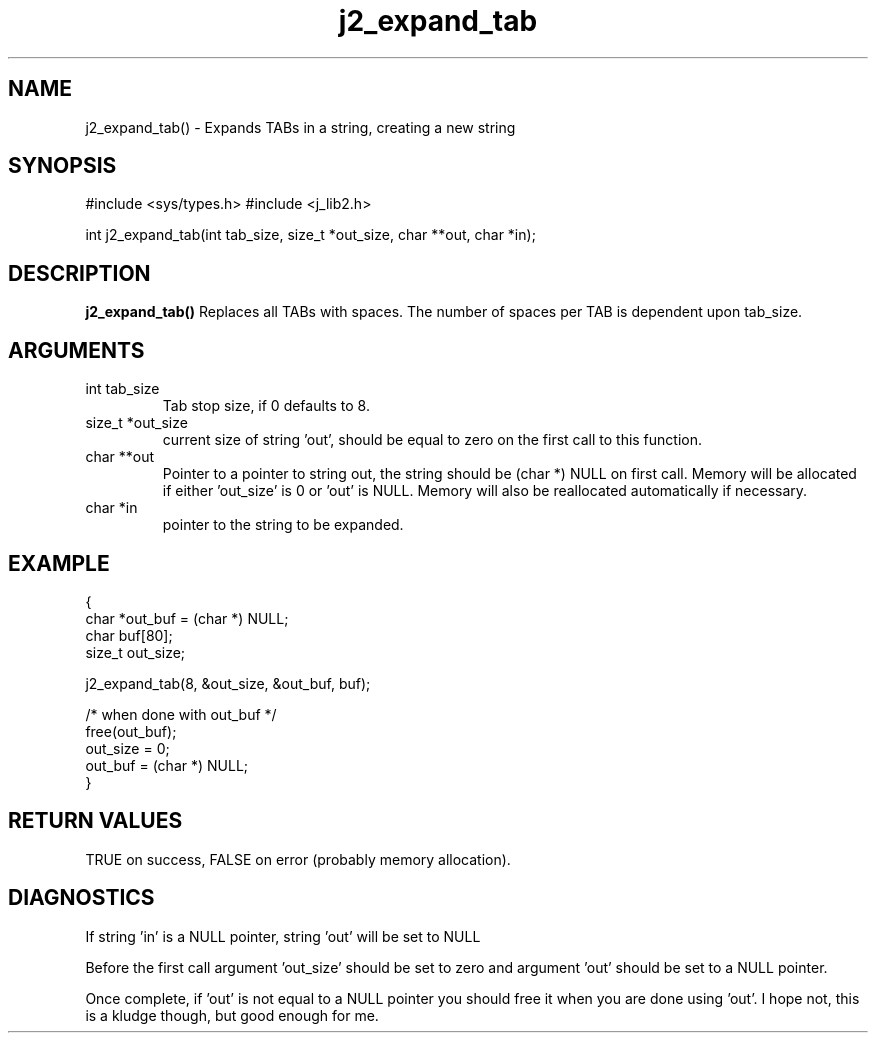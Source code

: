 .\" 
.\" Copyright (c) 2005 2016 2007 ... 2021 2022
.\"     John McCue <jmccue@jmcunx.com>
.\" 
.\" Permission to use, copy, modify, and distribute this software for any
.\" purpose with or without fee is hereby granted, provided that the above
.\" copyright notice and this permission notice appear in all copies.
.\" 
.\" THE SOFTWARE IS PROVIDED "AS IS" AND THE AUTHOR DISCLAIMS ALL WARRANTIES
.\" WITH REGARD TO THIS SOFTWARE INCLUDING ALL IMPLIED WARRANTIES OF
.\" MERCHANTABILITY AND FITNESS. IN NO EVENT SHALL THE AUTHOR BE LIABLE FOR
.\" ANY SPECIAL, DIRECT, INDIRECT, OR CONSEQUENTIAL DAMAGES OR ANY DAMAGES
.\" WHATSOEVER RESULTING FROM LOSS OF USE, DATA OR PROFITS, WHETHER IN AN
.\" ACTION OF CONTRACT, NEGLIGENCE OR OTHER TORTIOUS ACTION, ARISING OUT OF
.\" OR IN CONNECTION WITH THE USE OR PERFORMANCE OF THIS SOFTWARE.
.TH j2_expand_tab 3 "2018/03/07" "JMC" "Local Library Function"
.SH NAME
j2_expand_tab() - Expands TABs in a string, creating a new string
.SH SYNOPSIS
#include <sys/types.h>
#include <j_lib2.h>

int j2_expand_tab(int tab_size, size_t *out_size, char **out, char *in);
.SH DESCRIPTION
.BR j2_expand_tab()
Replaces all TABs with spaces.  The number of
spaces per TAB is dependent upon tab_size.
.SH ARGUMENTS
.TP
int tab_size
Tab stop size, if 0 defaults to 8.
.TP
size_t *out_size
current size of string 'out', should be equal to zero
on the first call to this function.
.TP
char **out
Pointer to a pointer to string out, the string should
be (char *) NULL on first call.
Memory will be allocated if either 'out_size' is 0
or 'out' is NULL.
Memory will also be reallocated automatically if necessary.
.TP
char *in
pointer to the string to be expanded.
.SH EXAMPLE
.nf
    {
      char    *out_buf = (char *) NULL;
      char    buf[80];
      size_t  out_size;

      j2_expand_tab(8, &out_size, &out_buf, buf);

      /* when done with out_buf */
      free(out_buf);
      out_size = 0;
      out_buf = (char *) NULL;
    }
.fi
.SH RETURN VALUES
.nf
TRUE on success, FALSE on error (probably memory allocation).
.fi
.SH DIAGNOSTICS
If string 'in' is a NULL pointer, string 'out' will be set to NULL
.PP
Before the first call argument 'out_size' should be set to zero and
argument 'out' should be set to a NULL pointer.
.PP
Once complete, if 'out' is not equal to a NULL pointer you should free
it when you are done using 'out'.
.BUGS
I hope not, this is a kludge though, but good enough for me.
